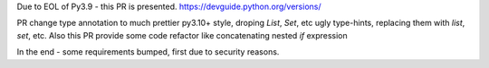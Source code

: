 Due to EOL of Py3.9 - this PR is presented.
https://devguide.python.org/versions/

PR change type annotation to much prettier py3.10+ style, droping `List`, `Set`, etc ugly type-hints, replacing them with `list`, `set`, etc.
Also this PR provide some code refactor like concatenating nested `if` expression

In the end - some requirements bumped, first due to security reasons.
